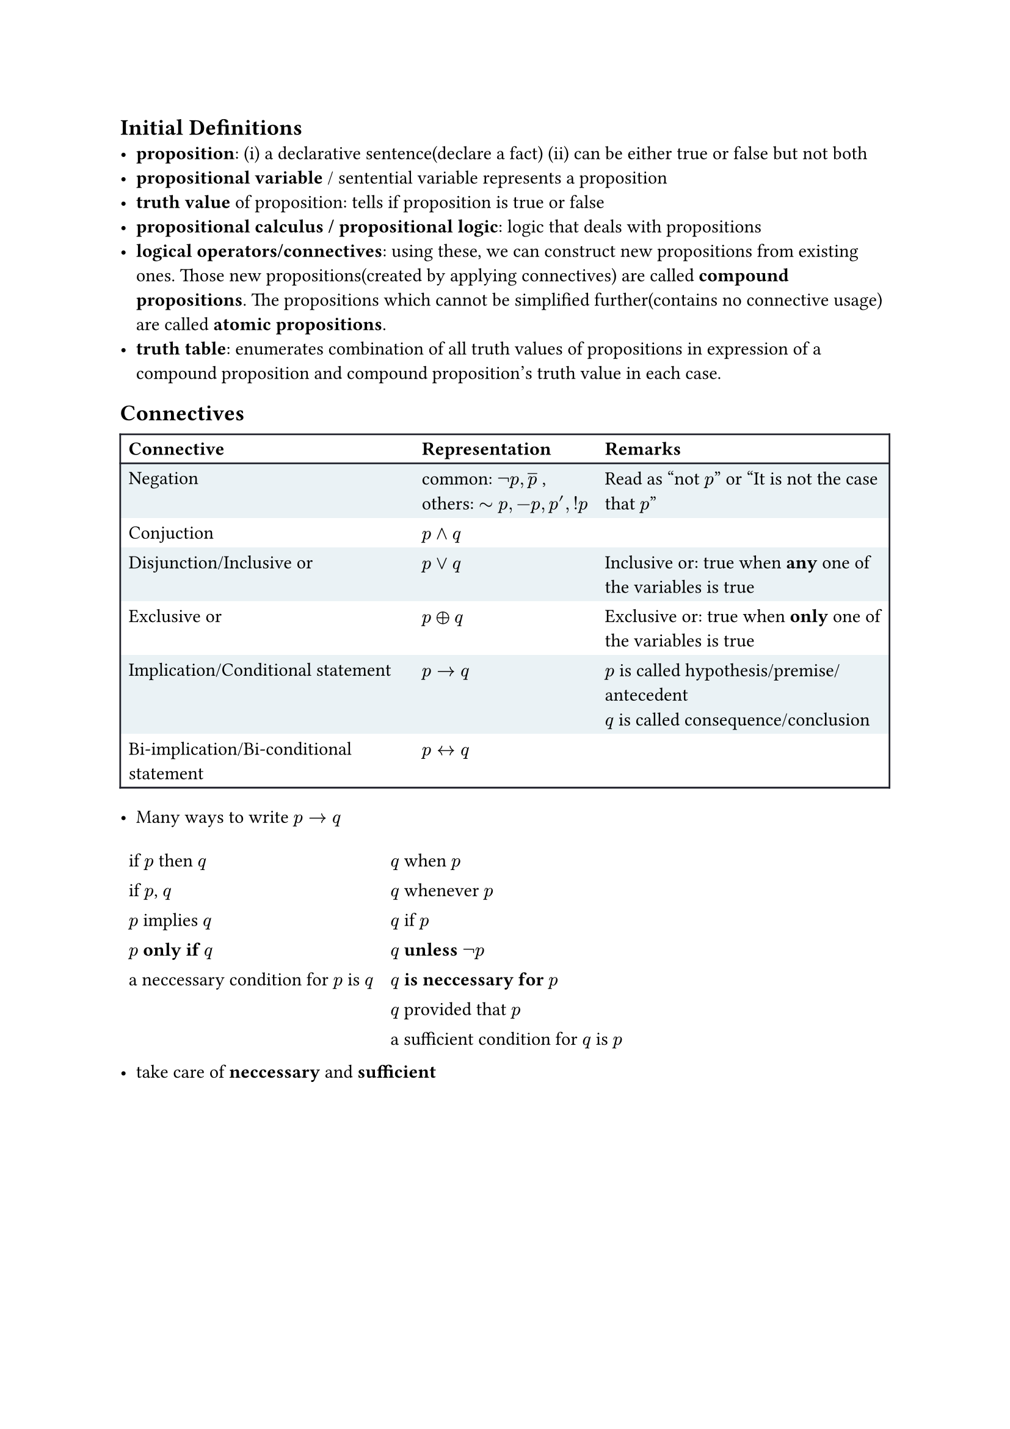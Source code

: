 #let frame_with_header(stroke) = (x, y) => (
  left: if x > 0 { 0pt } else { stroke },
  right: stroke,
  top: if y < 2 { stroke } else { 0pt },
  bottom: stroke,
)
#let no_stroke_frame(stroke) = (x, y) => (
  left: 0pt,
  right: 0pt,
  top: 0pt,
  bottom: 0pt,
)

#set table(
  fill: (_, y) => if calc.odd(y) { rgb("EAF2F5") },
  stroke: frame_with_header(rgb("21222C")),
)


== Initial Definitions
- *proposition*: (i) a declarative sentence(declare a fact) (ii) can be either true or false but not both
- *propositional variable* / sentential variable represents a proposition
- *truth value* of proposition: tells if proposition is true or false
- *propositional calculus / propositional logic*: logic that deals with propositions
- *logical operators/connectives*: using these, we can construct new propositions from existing ones. Those new propositions(created by applying connectives) are called *compound propositions*. The propositions which cannot be simplified further(contains no connective usage) are called *atomic propositions*.
- *truth table*: enumerates combination of all truth values of propositions in expression of a compound proposition and compound proposition's truth value in each case. 
==  Connectives
#table(
  columns: 3,
  [*Connective*], [*Representation*], [*Remarks*],
  [Negation], [common: $not p, overline(p)$ , \ others: $tilde p, -p, p', !p$], [Read as "not $p$" or "It is not the case that $p$"],
  [Conjuction], [$p and q$],[],
  [Disjunction/Inclusive or], [$p or q$],table.cell(rowspan: 1, [ 
  Inclusive or: true when *any* one of the variables is true  ] ),
  [Exclusive or], [$p xor q$],[Exclusive or: true when *only* one of the variables is true],
  [Implication/Conditional statement], [$p arrow.r q$], [$p$ is called hypothesis/premise/antecedent \ $q$ is called consequence/conclusion],
  [Bi-implication/Bi-conditional statement], [$p arrow.l.r q$], [],
)

- Many ways to write $p arrow.r q$

#[
  #set table(
    fill: (_, y) => if false { rgb("EAF2F5") },
    stroke: no_stroke_frame(rgb("21222C")),
  )
  #table(
    columns: 2,
    [if $p$ then $q$],[$q$ when $p$],
    [if $p$, $q$],[$q$ whenever $p$],
    [$p$ implies $q$],[$q$ if $p$],
    [*$p$ only if $q$*],[*$q$ unless $not p$*],
    [a neccessary condition for $p$ is $q$],[*$q$ is neccessary for $p$*],
    [],[$q$ provided that $p$],
    [],[a sufficient condition for $q$ is $p$],
  )
]
- take care of *neccessary* and *sufficient*

#pagebreak()

- Compound propositions derived from implication $p arrow.r q$

#table(
  columns: 2,
  [*Type*],[*Repr.*],
  [*Converse*],[$q arrow.r p$],
  [*Contrapositive*],[$not q arrow.r not p$],
  [*Inverse*],[$not p arrow.r not q$],
)
- Contrapositive has the same truth value as $p arrow.r q$
- Similarily converse and inverse have the same truth value

- Many ways to write $p arrow.l.r q$
  - $p$ is neccessary and sufficient for $q$
  - if $p$, then $q$ and conversely
  - $p$ iff $q$
  - $p$ if and only if $q$
  - $p$ exactly when $q$
- In general English, people may write just "if" for biconditional instead of "if and only if", so we need to check if it's a implication or bi-implication.
- *Precedence of connectives*:
  $not > and > or > arrow.r > arrow.l.r$
- *Tautology*: a proposition which is always true regardless of the truth values of propositions it is composed of.
- *Contradiction*: a proposition which is always false regardless of the truth values of propositions it is composed of.
- *Contigency*: A proposition which is neither a tautology nor a contradiction; A proposition which can be true or false both depending on the truth value of the propositions it is composed of.
- *Logical equivalence*: Two compound propositions are logically equivalent if they have the same truth value for all combinations of truth values of propositions they're composed of. 
  - If $p$ and $q$ are equivalent, then we write $p equiv q$. Also written as $p arrow.double.l.r q$
  - $p equiv q$ means $p arrow.l.r q$ is a tautology.
  - If $p$ is a tautology, then $p equiv T$
  - If $p$ is a contradiction, then $p equiv F$
- *Satisfiability* of compound propositions: A compound proposition is satisfiable if there exist an assignment of truth values to the proposition it's composed of such that it evaluates to true. Such assignment is called a solution.

